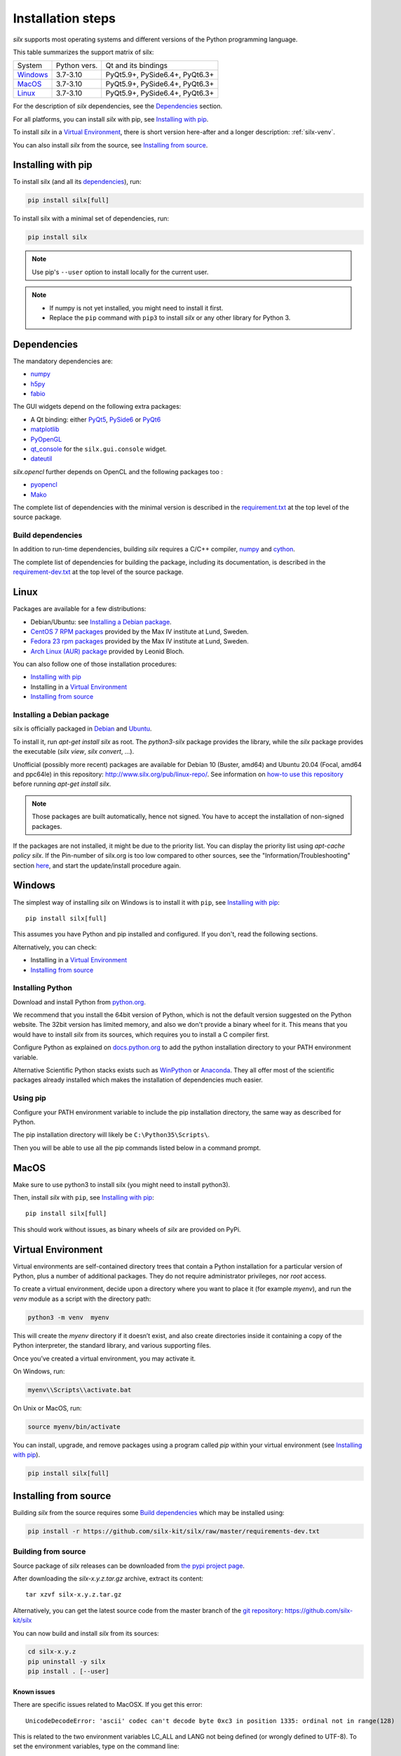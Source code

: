 
Installation steps
==================

*silx* supports most operating systems and different versions of the Python
programming language.

This table summarizes the support matrix of silx:

+------------+--------------+--------------------------------+
| System     | Python vers. | Qt and its bindings            |
+------------+--------------+--------------------------------+
| `Windows`_ | 3.7-3.10     | PyQt5.9+, PySide6.4+, PyQt6.3+ |
+------------+--------------+--------------------------------+
| `MacOS`_   | 3.7-3.10     | PyQt5.9+, PySide6.4+, PyQt6.3+ |
+------------+--------------+--------------------------------+
| `Linux`_   | 3.7-3.10     | PyQt5.9+, PySide6.4+, PyQt6.3+ |
+------------+--------------+--------------------------------+

For the description of *silx* dependencies, see the Dependencies_ section.

For all platforms, you can install *silx* with pip, see `Installing with pip`_.

To install *silx* in a `Virtual Environment`_, there is short version here-after
and  a longer description: :ref:`silx-venv`.

You can also install *silx* from the source, see `Installing from source`_.


Installing with pip
-------------------

To install silx (and all its dependencies_), run:

.. code-block:: bash

    pip install silx[full]

To install silx with a minimal set of dependencies, run:

.. code-block:: bash

    pip install silx

.. note::

    Use pip's ``--user`` option to install locally for the current user.

.. note::

    - If numpy is not yet installed, you might need to install it first.
    - Replace the ``pip`` command with ``pip3`` to install *silx* or any other library for Python 3.


Dependencies
------------

.. _dependencies:

The mandatory dependencies are:

- `numpy <http://www.numpy.org/>`_
- `h5py <http://docs.h5py.org/en/latest/build.html>`_
- `fabio <https://github.com/silx-kit/fabio>`_

The GUI widgets depend on the following extra packages:

* A Qt binding: either `PyQt5 <https://riverbankcomputing.com/software/pyqt/intro>`_,
  `PySide6 <https://pypi.org/project/PySide6/>`_ or
  `PyQt6 <https://pypi.org/project/PyQt6/>`_
* `matplotlib <http://matplotlib.org/>`_
* `PyOpenGL <http://pyopengl.sourceforge.net/>`_
* `qt_console <https://pypi.org/project/qtconsole>`_
  for the ``silx.gui.console`` widget.
* `dateutil <https://pypi.org/project/python-dateutil/>`_

*silx.opencl* further depends on OpenCL and the following packages too :

* `pyopencl <https://mathema.tician.de/software/pyopencl/>`_
* `Mako <http://www.makotemplates.org/>`_

The complete list of dependencies with the minimal version is described in the
`requirement.txt <https://github.com/silx-kit/silx/blob/master/requirements.txt>`_
at the top level of the source package.

Build dependencies
++++++++++++++++++

In addition to run-time dependencies, building *silx* requires a C/C++ compiler,
`numpy <http://www.numpy.org/>`_ and `cython <http://cython.org>`_.

The complete list of dependencies for building the package, including its
documentation, is described in the
`requirement-dev.txt <https://github.com/silx-kit/silx/blob/master/requirements-dev.txt>`_
at the top level of the source package.


Linux
-----

Packages are available for a few distributions:

- Debian/Ubuntu: see `Installing a Debian package`_.
- `CentOS 7 RPM packages <http://pubrepo.maxiv.lu.se/rpm/el7/x86_64/>`_ provided by the Max IV institute at Lund, Sweden.
- `Fedora 23 rpm packages <http://pubrepo.maxiv.lu.se/rpm/fc23/x86_64/>`_ provided by the Max IV institute at Lund, Sweden.
- `Arch Linux (AUR) package <https://aur.archlinux.org/packages/python-silx>`_ provided by Leonid Bloch.

You can also follow one of those installation procedures:

- `Installing with pip`_
- Installing in a `Virtual Environment`_
- `Installing from source`_


Installing a Debian package
+++++++++++++++++++++++++++

silx is officially packaged in `Debian <https://packages.debian.org/search?searchon=names&keywords=silx>`_
and `Ubuntu <https://packages.ubuntu.com/search?keywords=silx&searchon=names&suite=all&section=all>`_.

To install it, run `apt-get install silx` as root.
The `python3-silx` package provides the library, while the `silx` package provides the executable (`silx view`, `silx convert`, ...).

Unofficial (possibly more recent) packages are available for Debian 10 (Buster, amd64) and Ubuntu 20.04 (Focal, amd64 and ppc64le) in this repository: http://www.silx.org/pub/linux-repo/.
See information on `how-to use this repository <http://www.silx.org/pub/linux-repo/>`_ before running `apt-get install silx`.

.. note::
    
    Those packages are built automatically, hence not signed.
    You have to accept the installation of non-signed packages.

If the packages are not installed, it might be due to the priority list.
You can display the priority list using `apt-cache policy silx`.
If the Pin-number of silx.org is too low compared to other sources,
see the "Information/Troubleshooting" section `here <http://www.silx.org/pub/linux-repo/>`_,
and start the update/install procedure again.

    
Windows
-------

The simplest way of installing *silx* on Windows is to install it with ``pip``, see `Installing with pip`_::

    pip install silx[full]

This assumes you have Python and pip installed and configured.
If you don't, read the following sections.

Alternatively, you can check:

- Installing in a `Virtual Environment`_
- `Installing from source`_

Installing Python
+++++++++++++++++

Download and install Python from `python.org <https://www.python.org/downloads/>`_.

We recommend that you install the 64bit version of Python, which is not the
default version suggested on the Python website.
The 32bit version has limited memory, and also we don't provide a
binary wheel for it.
This means that you would have to install *silx* from its sources, which requires
you to install a C compiler first.

Configure Python as explained on
`docs.python.org <https://docs.python.org/3/using/windows.html#configuring-python>`_
to add the python installation directory to your PATH environment variable.

Alternative Scientific Python stacks exists such as
`WinPython <http://winpython.github.io/>`_ or `Anaconda <https://www.anaconda.com/download/#windows>`_.
They all offer most of the scientific packages already installed which makes the
installation of dependencies much easier.

Using pip
+++++++++

Configure your PATH environment variable to include the pip installation
directory, the same way as described for Python.

The pip installation directory will likely be ``C:\Python35\Scripts\``.

Then you will be able to use all the pip commands listed below in a command
prompt.


MacOS
-----

Make sure to use python3 to install silx (you might need to install python3).

Then, install *silx* with ``pip``, see `Installing with pip`_::

    pip install silx[full]

This should work without issues, as binary wheels of *silx* are provided on
PyPi.


Virtual Environment
-------------------

Virtual environments are self-contained directory trees that contain a Python
installation for a particular version of Python, plus a number of additional
packages.
They do not require administrator privileges, nor *root* access.

To create a virtual environment, decide upon a directory where you want to place
it (for example *myenv*), and run the *venv* module as a script with the directory path:

.. code-block:: bash

    python3 -m venv  myenv

This will create the *myenv* directory if it doesn’t exist, and also create
directories inside it containing a copy of the Python interpreter, the standard
library, and various supporting files.

Once you’ve created a virtual environment, you may activate it.

On Windows, run:

.. code-block:: bash

  myenv\\Scripts\\activate.bat

On Unix or MacOS, run:

.. code-block:: bash

   source myenv/bin/activate

You can install, upgrade, and remove packages using a program called *pip* within
your virtual environment (see `Installing with pip`_).

.. code-block:: bash

    pip install silx[full]


Installing from source
----------------------

Building *silx* from the source requires some `Build dependencies`_ which may be
installed using:

.. code-block:: bash 

    pip install -r https://github.com/silx-kit/silx/raw/master/requirements-dev.txt


Building from source
++++++++++++++++++++

Source package of *silx* releases can be downloaded from
`the pypi project page <https://pypi.org/project/silx>`_.

After downloading the `silx-x.y.z.tar.gz` archive, extract its content::

    tar xzvf silx-x.y.z.tar.gz
    
Alternatively, you can get the latest source code from the master branch of the
`git repository <https://github.com/silx-kit/silx/archive/master.zip>`_: https://github.com/silx-kit/silx

You can now build and install *silx* from its sources:


.. code-block:: bash 

    cd silx-x.y.z
    pip uninstall -y silx
    pip install . [--user]

Known issues
............

There are specific issues related to MacOSX. If you get this error::

  UnicodeDecodeError: 'ascii' codec can't decode byte 0xc3 in position 1335: ordinal not in range(128)

This is related to the two environment variables LC_ALL and LANG not being defined (or wrongly defined to UTF-8).
To set the environment variables, type on the command line:

.. code-block:: bash 

    export LC_ALL=en_US.UTF-8
    export LANG=en_US.UTF-8

Advanced build options
++++++++++++++++++++++

Advanced options can be set through the following environment variables:

.. list-table::
   :widths: 1 4
   :header-rows: 1

   * - Environment variable
     - Description
   * - ``SILX_WITH_OPENMP``
     - Whether or not to compile Cython code with OpenMP support (default: ``True`` except on macOS where it is ``False``)
   * - ``SILX_FORCE_CYTHON``
     - Whether or not to force re-generating the C/C++ source code from Cython files (default: ``False``).
   * - ``SPECFILE_USE_GNU_SOURCE``
     - Whether or not to use a cleaner locale independent implementation of :mod:`silx.io.specfile` by using `_GNU_SOURCE=1`
       (default: ``False``; POSIX operating system only).
   * - ``SILX_FULL_INSTALL_REQUIRES``
     - Set it to put all dependencies as ``install_requires`` (For packaging purpose).
   * - ``SILX_INSTALL_REQUIRES_STRIP``
     - Comma-separated list of package names to remove from ``install_requires`` (For packaging purpose).
.. note:: Boolean options are passed as ``True`` or ``False``.


Package the build into a wheel and install it (this requires to install the `build <https://pypa-build.readthedocs.io>`_ package):

.. code-block:: bash 

    python -m build --wheel
    pip install dist/silx*.whl 

To build the documentation, using  `Sphinx <http://www.sphinx-doc.org/>`_:

.. code-block:: bash 

    pip install .  # Make sure to install the same version as the source
    sphinx-build doc/source/ build/html

.. note::

    To re-generate the example script screenshots, build the documentation with the
    environment variable ``DIRECTIVE_SNAPSHOT_QT`` set to ``True``.

Formatting
++++++++++

To format the code, use `black <https://black.readthedocs.io>`_.

Testing
+++++++

To run the tests of an installed version of *silx*, run the following on the python interpreter:

.. code-block:: python
    
     import silx.test
     silx.test.run_tests()

To run the test suite of a development version, use the *run_tests.py* script at
the root of the source project.

.. code-block:: bash
    
     python ./run_tests.py
